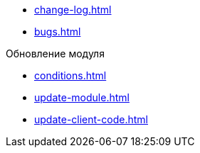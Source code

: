 * xref:change-log.adoc[]
* xref:bugs.adoc[]

.Обновление модуля
* xref:conditions.adoc[]
* xref:update-module.adoc[]
* xref:update-client-code.adoc[]